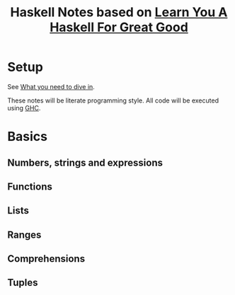#+TITLE: Haskell Notes based on [[http://learnyouahaskell.com][Learn You A Haskell For Great Good]]

* Setup
See [[http://learnyouahaskell.com/introduction#what-you-need][What you need to dive in]].

These notes will be literate programming style. All code will be executed using [[https://www.haskell.org/ghc/][GHC]].

* Basics
** Numbers, strings and expressions
** Functions
** Lists
** Ranges
** Comprehensions
** Tuples
